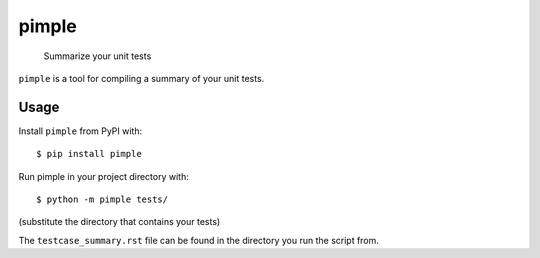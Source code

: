 pimple
======

    Summarize your unit tests

.. image:: https://img.shields.io/pypi/v/pimple.svg?label=PyPI&logo=python&logoColor=white
    :target: https://pypi.org/project/pimple
.. image:: https://img.shields.io/badge/license-MIT-yellow.svg
    :target: https://opensource.org/licenses/MIT
.. image:: https://img.shields.io/badge/code%20style-black-000000.svg
    :target: https://github.com/ambv/black

``pimple`` is a tool for compiling a summary of your unit tests.

Usage
-----

Install ``pimple`` from PyPI with::

    $ pip install pimple

Run pimple in your project directory with::

    $ python -m pimple tests/

(substitute the directory that contains your tests)

The ``testcase_summary.rst`` file can be found in the directory you run the script from.
